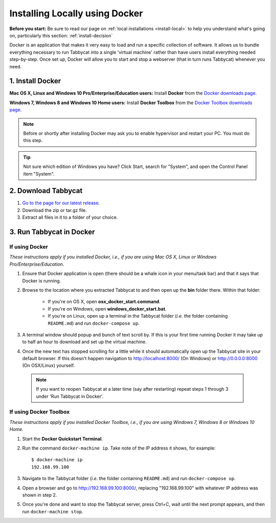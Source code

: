 .. _install-docker:

===============================
Installing Locally using Docker
===============================

**Before you start:** Be sure to read our page on :ref:`local installations <install-local>` to help you understand what's going on, particularly this section: :ref:`install-decision`

Docker is an application that makes it very easy to load and run a specific collection of software. It allows us to bundle everything necessary to run Tabbycat into a single 'virtual machine' rather than have users install everything needed step-by-step. Once set up, Docker will allow you to start and stop a webserver (that in turn runs Tabbycat) whenever you need.

1. Install Docker
=================

**Mac OS X, Linux and Windows 10 Pro/Enterprise/Education users:** Install **Docker** from the `Docker downloads page <https://www.docker.com/products/overview>`_.

**Windows 7, Windows 8 and Windows 10 Home users:** Install **Docker Toolbox** from the `Docker Toolbox downloads page <https://www.docker.com/products/docker-toolbox>`_.

.. note:: Before or shortly after installing Docker may ask you to enable hypervisor and restart your PC. You must do this step.

.. tip:: Not sure which edition of Windows you have? Click Start, search for "System", and open the Control Panel item "System".

2. Download Tabbycat
====================

1. `Go to the page for our latest release <https://github.com/czlee/tabbycat/releases/latest>`_.

2. Download the zip or tar.gz file.

3. Extract all files in it to a folder of your choice.

3. Run Tabbycat in Docker
=========================

If using Docker
---------------

*These instructions apply if you installed Docker, i.e., if you are using Mac OS X, Linux or Windows Pro/Enterprise/Education.*

1. Ensure that Docker application is open (there should be a whale icon in your menu/task bar) and that it says that Docker is running.

2. Browse to the location where you extracted Tabbycat to and then open up the **bin** folder there. Within that folder:

    - If you're on OS X, open **osx_docker_start.command**.
    - If you're on Windows, open **windows_docker_start.bat**.
    - If you're on Linux, open up a terminal in the Tabbycat folder (*i.e.* the folder containing ``README.md``) and run ``docker-compose up``.

3. A terminal window should popup and bunch of text scroll by. If this is your first time running Docker it may take up to half an hour to download and set up the virtual machine.

4. Once the new text has stopped scrolling for a little while it should automatically open up the Tabbycat site in your default browser. If this doesn't happen navigation to http://localhost:8000/ (On Windows) or http://0.0.0.0:8000 (On OSX/Linux) yourself.

  .. note:: If you want to reopen Tabbycat at a later time (say after restarting) repeat steps 1 through 3 under 'Run Tabbycat in Docker'.

If using Docker Toolbox
-----------------------

*These instructions apply if you installed Docker Toolbox, i.e., if you are using Windows 7, Windows 8 or Windows 10 Home.*

1. Start the **Docker Quickstart Terminal**.

2. Run the command ``docker-machine ip``. Take note of the IP address it shows, for example::

    $ docker-machine ip
    192.168.99.100

3. Navigate to the Tabbycat folder (*i.e.* the folder containing ``README.md``) and run ``docker-compose up``.

4. Open a browser and go to http://192.168.99.100:8000/, replacing "192.168.99.100" with whatever IP address was shown in step 2.

5. Once you're done and want to stop the Tabbycat server, press Ctrl+C, wait until the next prompt appears, and then run ``docker-machine stop``.
